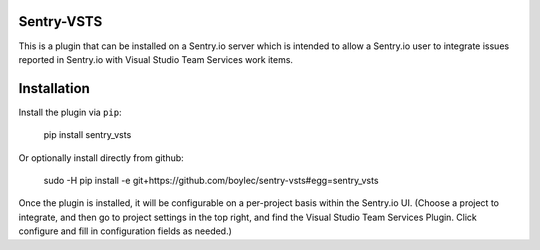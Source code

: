 Sentry-VSTS
===============

This is a plugin that can be installed on a Sentry.io server which is intended
to allow a Sentry.io user to integrate issues reported in Sentry.io with Visual
Studio Team Services work items.


Installation
============

Install the plugin via ``pip``:

  pip install sentry_vsts


Or optionally install directly from github:

  sudo -H pip install -e git+https://github.com/boylec/sentry-vsts#egg=sentry_vsts

Once the plugin is installed, it will be configurable on a per-project basis
within the Sentry.io UI. (Choose a project to integrate, and then go to project
settings in the top right, and find the Visual Studio Team Services Plugin.
Click configure and fill in configuration fields as needed.)


